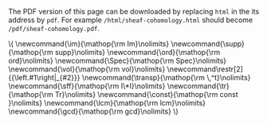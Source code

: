 #+LATEX: \iffalse
#+BEGIN_info
The PDF version of this page can be downloaded by replacing ~html~ in the its address by
~pdf~. 
For example ~/html/sheaf-cohomology.html~ should become ~/pdf/sheaf-cohomology.pdf~.
#+END_info
#+LATEX: \fi
# MathJax Config
#+BEGIN_EXPORT html
\(
\newcommand{\im}{\mathop{\rm Im}\nolimits}
\newcommand{\supp}{\mathop{\rm supp}\nolimits}
\newcommand{\ord}{\mathop{\rm ord}\nolimits}
\newcommand{\Spec}{\mathop{\rm Spec}\nolimits}
\newcommand{\vol}{\mathop{\rm vol}\nolimits}
\newcommand\restr[2]{{\left.#1\right|_{#2}}}
\newcommand{\transp}{\mathop{\rm \,^t}\nolimits}
\newcommand{\sff}{\mathop{\rm I\*I}\nolimits}
\newcommand{\tr}{\mathop{\rm Tr}\nolimits}
\newcommand{\const}{\mathop{\rm const }\nolimits}
\newcommand{\lcm}{\mathop{\rm lcm}\nolimits}
\newcommand{\gcd}{\mathop{\rm gcd}\nolimits}
\)
#+END_EXPORT

